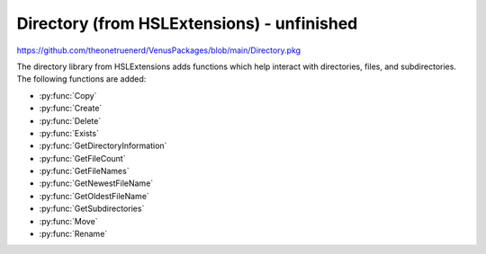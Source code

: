 Directory (from HSLExtensions) - unfinished
=================================

https://github.com/theonetruenerd/VenusPackages/blob/main/Directory.pkg

The directory library from HSLExtensions adds functions which help interact with directories, files, and subdirectories. The following functions are added: 

- :py:func:`Copy`
- :py:func:`Create`
- :py:func:`Delete`
- :py:func:`Exists`
- :py:func:`GetDirectoryInformation`
- :py:func:`GetFileCount`
- :py:func:`GetFileNames`
- :py:func:`GetNewestFileName`
- :py:func:`GetOldestFileName`
- :py:func:`GetSubdirectories`
- :py:func:`Move`
- :py:func:`Rename`

.. py:function:: Copy(string i_strDirectoryNameSource, string i_strDirectorynameTarget, variable i_bOverwriteExisting)
